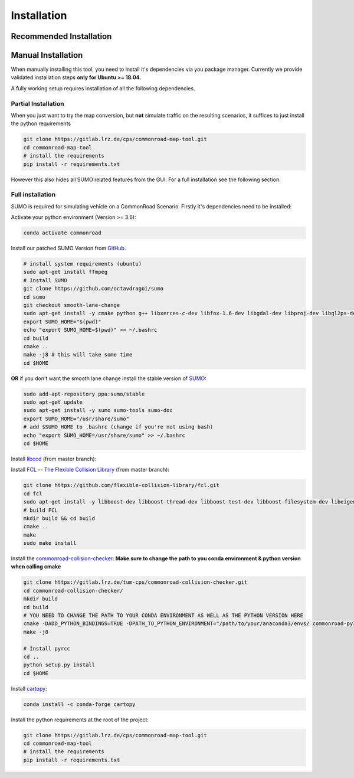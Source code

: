 .. 
  Normally, there are no heading levels assigned to certain characters as the structure is
  determined from the succession of headings. However, this convention is used in Python’s
  Style Guide for documenting which you may follow:

  # with overline, for parts
  * for chapters
  = for sections
  - for subsections
  ^ for subsubsections
  " for paragraphs

.. _installation:

Installation
############

Recommended Installation
************************

Manual Installation
*******************
When manually installing this tool, you need to install it's dependencies via you package manager. 
Currently we provide validated installation steps **only for Ubuntu >= 18.04**.

A fully working setup requires installation of all the following dependencies.

Partial Installation
====================
When you just want to try the map conversion, but **not** simulate traffic on the resulting scenarios,
it suffices to just install the python requirements

.. code-block:: bash

  git clone https://gitlab.lrz.de/cps/commonroad-map-tool.git
  cd commonroad-map-tool
  # install the requirements
  pip install -r requirements.txt

However this also hides all SUMO related features from the GUI. For a full installation see the following section.

Full installation
=================
SUMO is required for simulating vehicle on a CommonRoad Scenario. Firstly it's dependencies need to be installed:


Activate your python environment (Version >= 3.6):

.. code-block:: bash

  conda activate commonroad

Install our patched SUMO Version from `GitHub <https://github.com/octavdragoi/sumo>`_.

.. code-block:: bash

  # install system requirements (ubuntu)
  sudo apt-get install ffmpeg
  # Install SUMO
  git clone https://github.com/octavdragoi/sumo
  cd sumo
  git checkout smooth-lane-change
  sudo apt-get install -y cmake python g++ libxerces-c-dev libfox-1.6-dev libgdal-dev libproj-dev libgl2ps-dev swig
  export SUMO_HOME="$(pwd)"
  echo "export SUMO_HOME=$(pwd)" >> ~/.bashrc
  cd build
  cmake ..
  make -j8 # this will take some time
  cd $HOME

**OR** if you don't want the smooth lane change install the stable version of `SUMO <https://sumo.dlr.de/docs/Installing.html>`_:

.. code-block:: bash

  sudo add-apt-repository ppa:sumo/stable
  sudo apt-get update
  sudo apt-get install -y sumo sumo-tools sumo-doc
  export SUMO_HOME="/usr/share/sumo"
  # add $SUMO_HOME to .bashrc (change if you're not using bash)
  echo "export SUMO_HOME=/usr/share/sumo" >> ~/.bashrc
  cd $HOME

.. Install the `commonroad-collision-checker <https://gitlab.lrz.de/tum-cps/commonroad-collision-checker>`_:

Install `libccd <https://github.com/danfis/libccd>`_ (from master branch):

.. code-block:: bash
  # install dependencies
  git clone https://github.com/danfis/libccd.git
  cd libccd
  mkdir build && cd build
  cmake -G "Unix Makefiles" -DENABLE_DOUBLE_PRECISION=ON -DBUILD_SHARED_LIBS=ON ..
  make
  sudo make install
  cd $HOME

Install `FCL -- The Flexible Collision Library <https://github.com/flexible-collision-library/fcl>`_ (from master branch):

.. code-block:: bash

  git clone https://github.com/flexible-collision-library/fcl.git
  cd fcl
  sudo apt-get install -y libboost-dev libboost-thread-dev libboost-test-dev libboost-filesystem-dev libeigen3-dev
  # build FCL
  mkdir build && cd build
  cmake ..
  make
  sudo make install

Install the `commonroad-collision-checker <https://gitlab.lrz.de/tum-cps/commonroad-collision-checker>`_:
**Make sure to change the path to you conda environment & python version when calling cmake**

.. code-block:: bash

  git clone https://gitlab.lrz.de/tum-cps/commonroad-collision-checker.git
  cd commonroad-collision-checker/
  mkdir build
  cd build
  # YOU NEED TO CHANGE THE PATH TO YOUR CONDA ENVIRONMENT AS WELL AS THE PYTHON VERSION HERE
  cmake -DADD_PYTHON_BINDINGS=TRUE -DPATH_TO_PYTHON_ENVIRONMENT="/path/to/your/anaconda3/envs/ commonroad-py37" -DPYTHON_VERSION="3.7" -DCMAKE_BUILD_TYPE=Release ..
  make -j8

  # Install pyrcc
  cd ..
  python setup.py install
  cd $HOME

Install `cartopy <https://scitools.org.uk/cartopy/docs/latest/installing.html>`_:

.. code-block:: bash

  conda install -c conda-forge cartopy


Install the python requirements at the root of the project:

.. code-block:: bash

  git clone https://gitlab.lrz.de/cps/commonroad-map-tool.git
  cd commonroad-map-tool
  # install the requirements
  pip install -r requirements.txt
